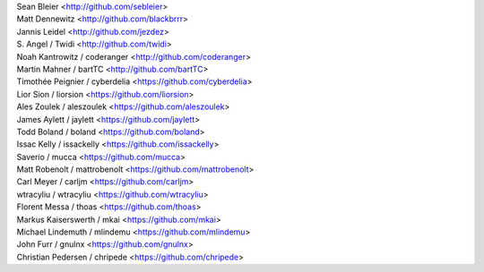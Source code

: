 | Sean Bleier <http://github.com/sebleier>
| Matt Dennewitz <http://github.com/blackbrrr>
| Jannis Leidel <http://github.com/jezdez>
| S. Angel / Twidi <http://github.com/twidi>
| Noah Kantrowitz / coderanger <http://github.com/coderanger>
| Martin Mahner / bartTC <http://github.com/bartTC>
| Timothée Peignier / cyberdelia <https://github.com/cyberdelia>
| Lior Sion / liorsion <https://github.com/liorsion>
| Ales Zoulek / aleszoulek <https://github.com/aleszoulek>
| James Aylett / jaylett <https://github.com/jaylett>
| Todd Boland / boland <https://github.com/boland>
| Issac Kelly / issackelly <https://github.com/issackelly>
| Saverio / mucca <https://github.com/mucca>
| Matt Robenolt / mattrobenolt <https://github.com/mattrobenolt>
| Carl Meyer / carljm <https://github.com/carljm>
| wtracyliu / wtracyliu <https://github.com/wtracyliu>
| Florent Messa / thoas <https://github.com/thoas>
| Markus Kaiserswerth / mkai <https://github.com/mkai>
| Michael Lindemuth / mlindemu <https://github.com/mlindemu>
| John Furr / gnulnx <https://github.com/gnulnx>
| Christian Pedersen / chripede <https://github.com/chripede>

